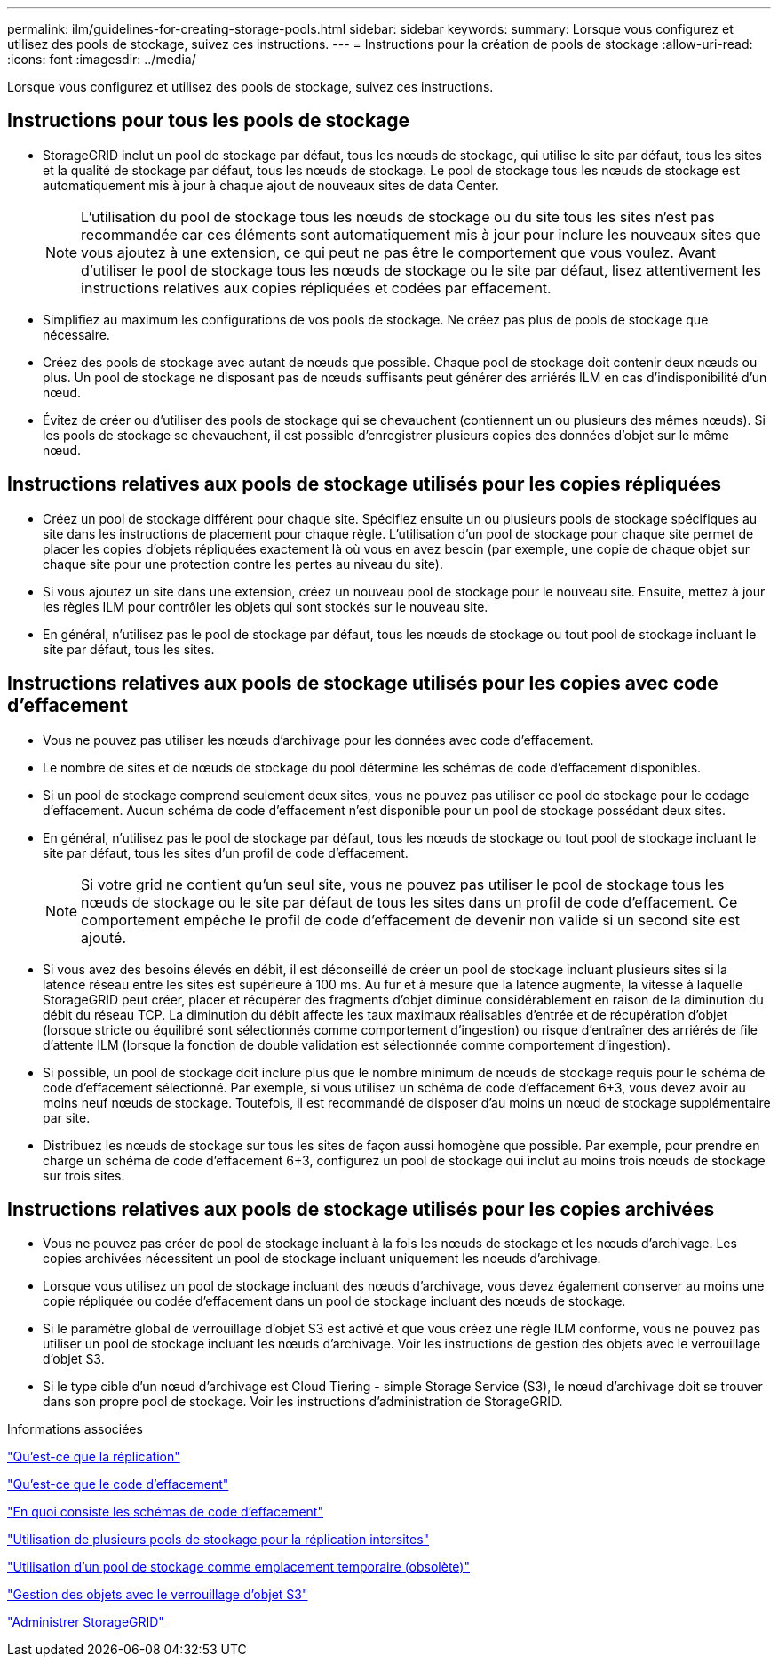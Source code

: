 ---
permalink: ilm/guidelines-for-creating-storage-pools.html 
sidebar: sidebar 
keywords:  
summary: Lorsque vous configurez et utilisez des pools de stockage, suivez ces instructions. 
---
= Instructions pour la création de pools de stockage
:allow-uri-read: 
:icons: font
:imagesdir: ../media/


[role="lead"]
Lorsque vous configurez et utilisez des pools de stockage, suivez ces instructions.



== Instructions pour tous les pools de stockage

* StorageGRID inclut un pool de stockage par défaut, tous les nœuds de stockage, qui utilise le site par défaut, tous les sites et la qualité de stockage par défaut, tous les nœuds de stockage. Le pool de stockage tous les nœuds de stockage est automatiquement mis à jour à chaque ajout de nouveaux sites de data Center.
+

NOTE: L'utilisation du pool de stockage tous les nœuds de stockage ou du site tous les sites n'est pas recommandée car ces éléments sont automatiquement mis à jour pour inclure les nouveaux sites que vous ajoutez à une extension, ce qui peut ne pas être le comportement que vous voulez. Avant d'utiliser le pool de stockage tous les nœuds de stockage ou le site par défaut, lisez attentivement les instructions relatives aux copies répliquées et codées par effacement.

* Simplifiez au maximum les configurations de vos pools de stockage. Ne créez pas plus de pools de stockage que nécessaire.
* Créez des pools de stockage avec autant de nœuds que possible. Chaque pool de stockage doit contenir deux nœuds ou plus. Un pool de stockage ne disposant pas de nœuds suffisants peut générer des arriérés ILM en cas d'indisponibilité d'un nœud.
* Évitez de créer ou d'utiliser des pools de stockage qui se chevauchent (contiennent un ou plusieurs des mêmes nœuds). Si les pools de stockage se chevauchent, il est possible d'enregistrer plusieurs copies des données d'objet sur le même nœud.




== Instructions relatives aux pools de stockage utilisés pour les copies répliquées

* Créez un pool de stockage différent pour chaque site. Spécifiez ensuite un ou plusieurs pools de stockage spécifiques au site dans les instructions de placement pour chaque règle. L'utilisation d'un pool de stockage pour chaque site permet de placer les copies d'objets répliquées exactement là où vous en avez besoin (par exemple, une copie de chaque objet sur chaque site pour une protection contre les pertes au niveau du site).
* Si vous ajoutez un site dans une extension, créez un nouveau pool de stockage pour le nouveau site. Ensuite, mettez à jour les règles ILM pour contrôler les objets qui sont stockés sur le nouveau site.
* En général, n'utilisez pas le pool de stockage par défaut, tous les nœuds de stockage ou tout pool de stockage incluant le site par défaut, tous les sites.




== Instructions relatives aux pools de stockage utilisés pour les copies avec code d'effacement

* Vous ne pouvez pas utiliser les nœuds d'archivage pour les données avec code d'effacement.
* Le nombre de sites et de nœuds de stockage du pool détermine les schémas de code d'effacement disponibles.
* Si un pool de stockage comprend seulement deux sites, vous ne pouvez pas utiliser ce pool de stockage pour le codage d'effacement. Aucun schéma de code d'effacement n'est disponible pour un pool de stockage possédant deux sites.
* En général, n'utilisez pas le pool de stockage par défaut, tous les nœuds de stockage ou tout pool de stockage incluant le site par défaut, tous les sites d'un profil de code d'effacement.
+

NOTE: Si votre grid ne contient qu'un seul site, vous ne pouvez pas utiliser le pool de stockage tous les nœuds de stockage ou le site par défaut de tous les sites dans un profil de code d'effacement. Ce comportement empêche le profil de code d'effacement de devenir non valide si un second site est ajouté.

* Si vous avez des besoins élevés en débit, il est déconseillé de créer un pool de stockage incluant plusieurs sites si la latence réseau entre les sites est supérieure à 100 ms. Au fur et à mesure que la latence augmente, la vitesse à laquelle StorageGRID peut créer, placer et récupérer des fragments d'objet diminue considérablement en raison de la diminution du débit du réseau TCP. La diminution du débit affecte les taux maximaux réalisables d'entrée et de récupération d'objet (lorsque stricte ou équilibré sont sélectionnés comme comportement d'ingestion) ou risque d'entraîner des arriérés de file d'attente ILM (lorsque la fonction de double validation est sélectionnée comme comportement d'ingestion).
* Si possible, un pool de stockage doit inclure plus que le nombre minimum de nœuds de stockage requis pour le schéma de code d'effacement sélectionné. Par exemple, si vous utilisez un schéma de code d'effacement 6+3, vous devez avoir au moins neuf nœuds de stockage. Toutefois, il est recommandé de disposer d'au moins un nœud de stockage supplémentaire par site.
* Distribuez les nœuds de stockage sur tous les sites de façon aussi homogène que possible. Par exemple, pour prendre en charge un schéma de code d'effacement 6+3, configurez un pool de stockage qui inclut au moins trois nœuds de stockage sur trois sites.




== Instructions relatives aux pools de stockage utilisés pour les copies archivées

* Vous ne pouvez pas créer de pool de stockage incluant à la fois les nœuds de stockage et les nœuds d'archivage. Les copies archivées nécessitent un pool de stockage incluant uniquement les noeuds d'archivage.
* Lorsque vous utilisez un pool de stockage incluant des nœuds d'archivage, vous devez également conserver au moins une copie répliquée ou codée d'effacement dans un pool de stockage incluant des nœuds de stockage.
* Si le paramètre global de verrouillage d'objet S3 est activé et que vous créez une règle ILM conforme, vous ne pouvez pas utiliser un pool de stockage incluant les nœuds d'archivage. Voir les instructions de gestion des objets avec le verrouillage d'objet S3.
* Si le type cible d'un nœud d'archivage est Cloud Tiering - simple Storage Service (S3), le nœud d'archivage doit se trouver dans son propre pool de stockage. Voir les instructions d'administration de StorageGRID.


.Informations associées
link:what-replication-is.html["Qu'est-ce que la réplication"]

link:what-erasure-coding-is.html["Qu'est-ce que le code d'effacement"]

link:what-erasure-coding-schemes-are.html["En quoi consiste les schémas de code d'effacement"]

link:using-multiple-storage-pools-for-cross-site-replication.html["Utilisation de plusieurs pools de stockage pour la réplication intersites"]

link:using-storage-pool-as-temporary-location-deprecated.html["Utilisation d'un pool de stockage comme emplacement temporaire (obsolète)"]

link:managing-objects-with-s3-object-lock.html["Gestion des objets avec le verrouillage d'objet S3"]

link:../admin/index.html["Administrer StorageGRID"]
